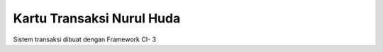 ###################
Kartu Transaksi Nurul Huda
###################

Sistem transaksi dibuat dengan Framework CI- 3 
